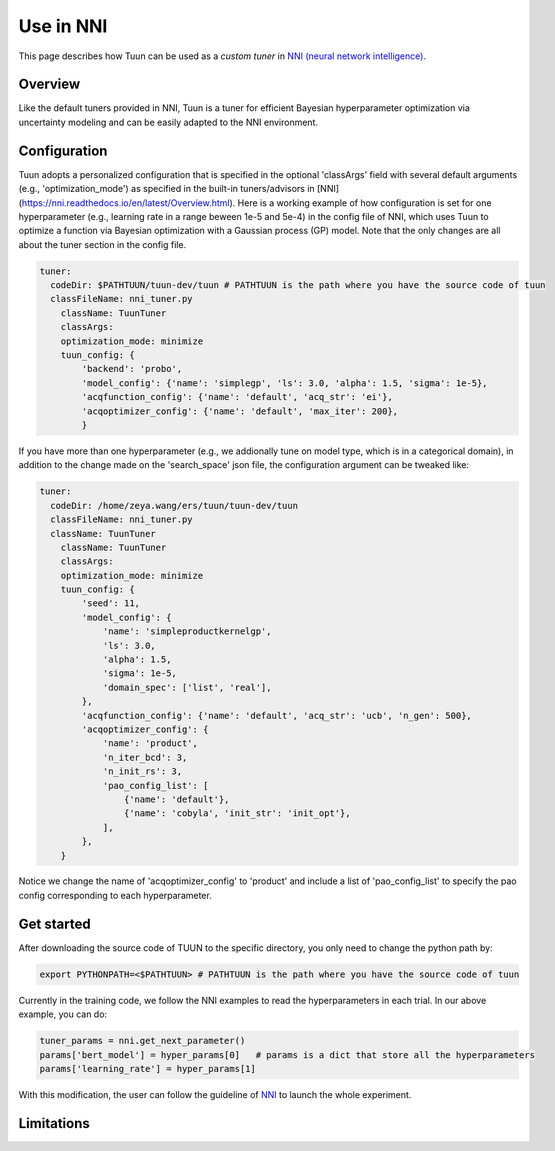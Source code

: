 Use in NNI
==========

This page describes how Tuun can be used as a *custom tuner* in `NNI (neural network
intelligence) <https://github.com/microsoft/nni>`_.

***************
Overview
***************

Like the default tuners provided in NNI, Tuun is a tuner for efficient Bayesian hyperparameter optimization via uncertainty modeling and can be easily adapted to the NNI environment.

***************
Configuration
***************

Tuun adopts a personalized configuration that is specified in the optional 'classArgs' field with several default arguments (e.g., 'optimization_mode') as specified in the built-in tuners/advisors in [NNI](https://nni.readthedocs.io/en/latest/Overview.html). Here is a working example of how configuration is set for one hyperparameter (e.g., learning rate in a range beween 1e-5 and 5e-4) in the config file of NNI, which uses Tuun to optimize a function via Bayesian optimization with a Gaussian process (GP) model. Note that the only changes are all about the tuner section in the config file. 

.. code-block:: yaml

    tuner:
      codeDir: $PATHTUUN/tuun-dev/tuun # PATHTUUN is the path where you have the source code of tuun
      classFileName: nni_tuner.py
        className: TuunTuner
        classArgs:
        optimization_mode: minimize
        tuun_config: {
            'backend': 'probo',
            'model_config': {'name': 'simplegp', 'ls': 3.0, 'alpha': 1.5, 'sigma': 1e-5},
            'acqfunction_config': {'name': 'default', 'acq_str': 'ei'},
            'acqoptimizer_config': {'name': 'default', 'max_iter': 200},
            } 


If you have more than one hyperparameter (e.g., we addionally tune on model type, which is in a categorical domain), in addition to the change made on the 'search_space' json file, the configuration argument can be tweaked like:

.. code-block:: yaml

    tuner:
      codeDir: /home/zeya.wang/ers/tuun/tuun-dev/tuun
      classFileName: nni_tuner.py
      className: TuunTuner
        className: TuunTuner
        classArgs:
        optimization_mode: minimize
        tuun_config: {
            'seed': 11,
            'model_config': {
                'name': 'simpleproductkernelgp',
                'ls': 3.0,
                'alpha': 1.5,
                'sigma': 1e-5,
                'domain_spec': ['list', 'real'],
            },
            'acqfunction_config': {'name': 'default', 'acq_str': 'ucb', 'n_gen': 500},
            'acqoptimizer_config': {
                'name': 'product',
                'n_iter_bcd': 3,
                'n_init_rs': 3,
                'pao_config_list': [
                    {'name': 'default'},
                    {'name': 'cobyla', 'init_str': 'init_opt'},
                ],
            },
        } 

Notice we change the name of 'acqoptimizer_config' to 'product' and include a list of 'pao_config_list' to specify the pao config corresponding to each hyperparameter. 

***************
Get started
***************

After downloading the source code of TUUN to the specific directory, you only need to change the python path by:

.. code-block:: console

    export PYTHONPATH=<$PATHTUUN> # PATHTUUN is the path where you have the source code of tuun 


Currently in the training code, we follow the NNI examples to read the hyperparameters in each trial. In our above example, you can do:

.. code-block:: python

    tuner_params = nni.get_next_parameter()
    params['bert_model'] = hyper_params[0]   # params is a dict that store all the hyperparameters
    params['learning_rate'] = hyper_params[1]


With this modification, the user can follow the guideline of `NNI <https://nni.readthedocs.io/en/latest/Overview.html>`_ to launch the whole experiment.

***************
Limitations
***************

